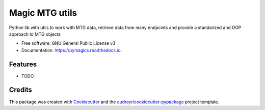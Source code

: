 ===============
Magic MTG utils
===============


.. image:: https://img.shields.io/pypi/v/pymagics.svg
        :target: https://pypi.python.org/pypi/pymagics

.. image:: https://img.shields.io/travis/lukegothic/pymagics.svg
        :target: https://travis-ci.com/lukegothic/pymagics

.. image:: https://readthedocs.org/projects/pymagics/badge/?version=latest
        :target: https://pymagics.readthedocs.io/en/latest/?version=latest
        :alt: Documentation Status




Python lib with utils to work with MTG data, retrieve data from many endpoints and provide a standarized and OOP approach to MTG objects


* Free software: GNU General Public License v3
* Documentation: https://pymagics.readthedocs.io.


Features
--------

* TODO

Credits
-------

This package was created with Cookiecutter_ and the `audreyr/cookiecutter-pypackage`_ project template.

.. _Cookiecutter: https://github.com/audreyr/cookiecutter
.. _`audreyr/cookiecutter-pypackage`: https://github.com/audreyr/cookiecutter-pypackage
